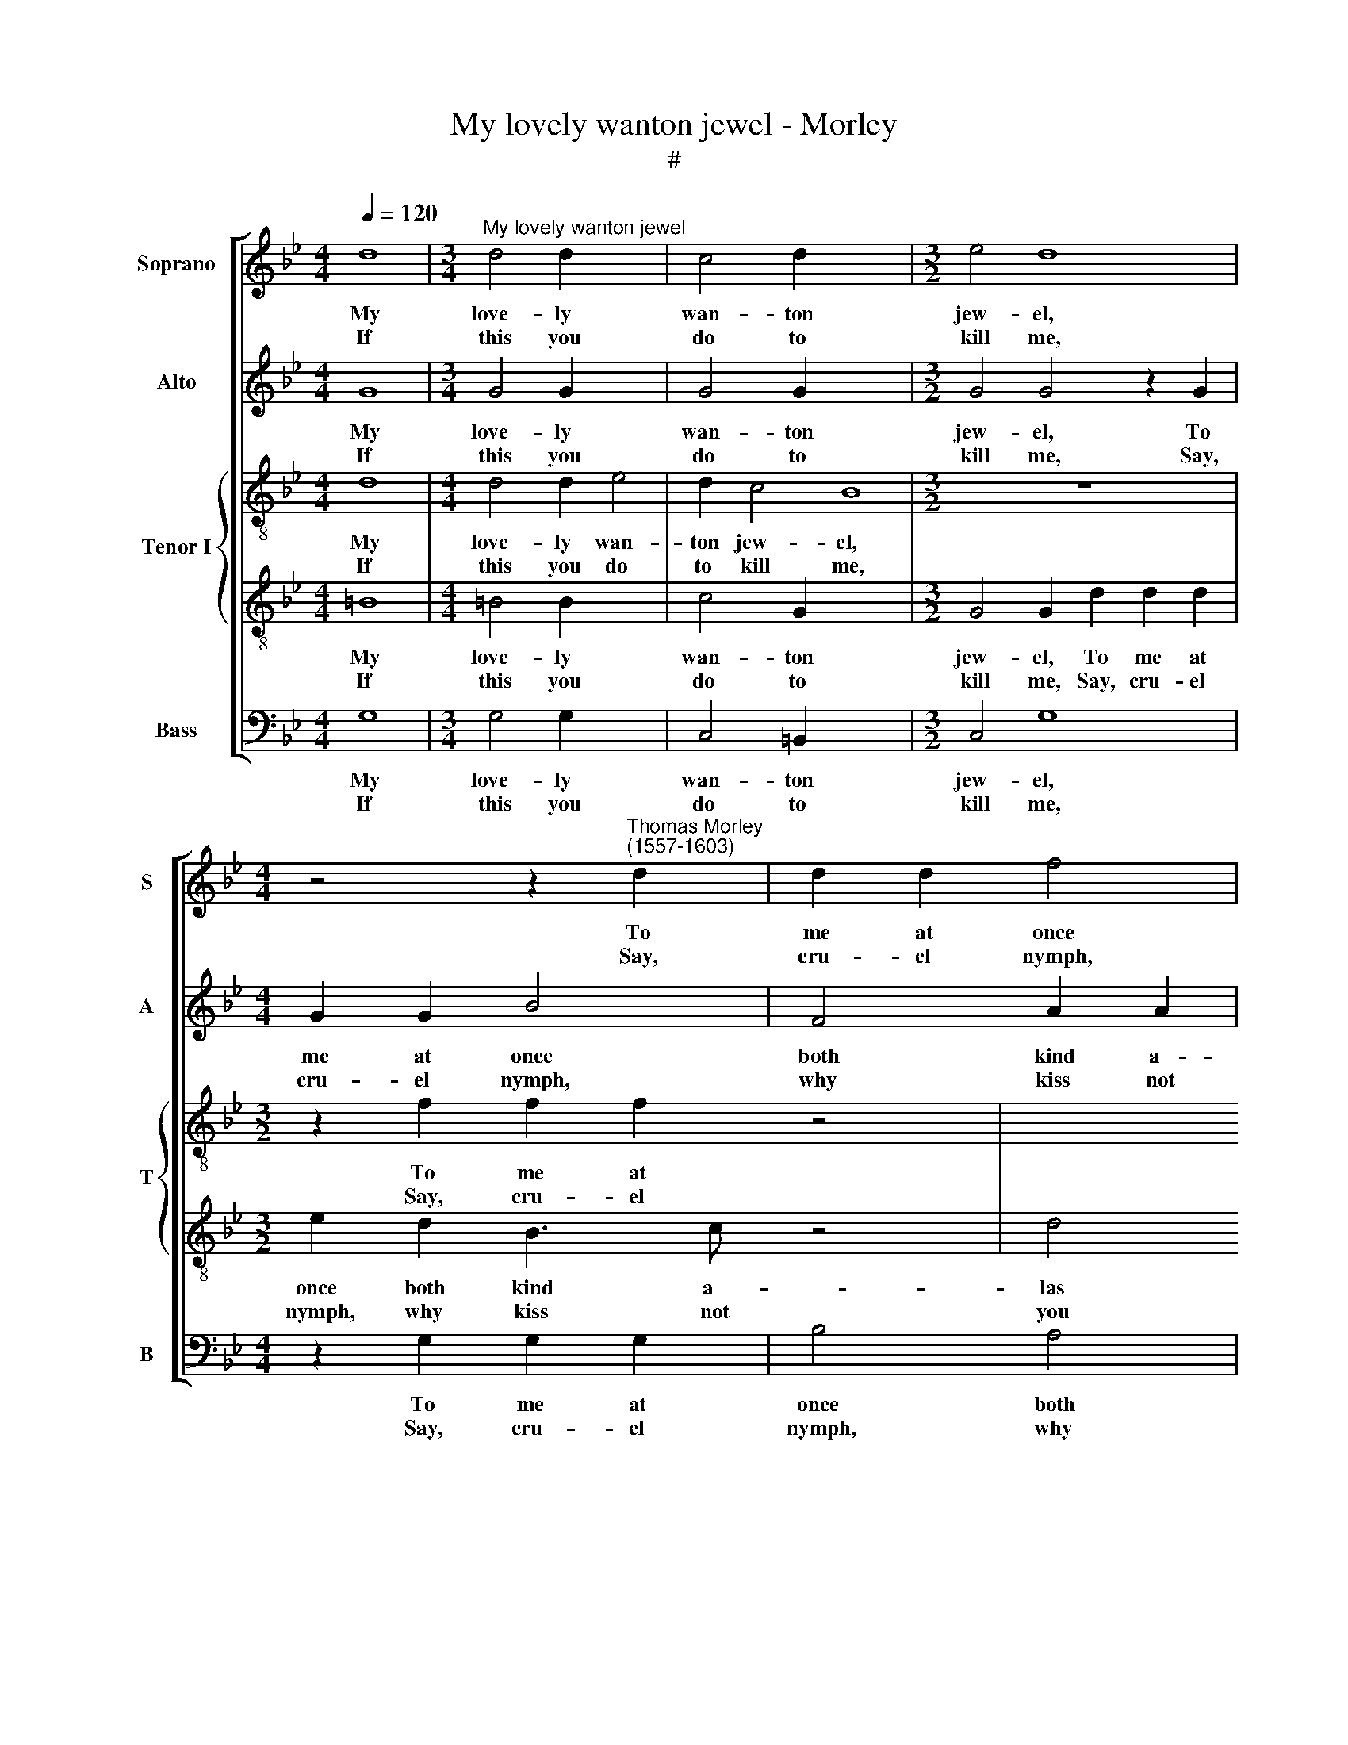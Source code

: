 X:1
T:My lovely wanton jewel - Morley
T:#
%%score [ 1 2 { 3 | 4 } 5 ]
L:1/8
Q:1/4=120
M:4/4
K:Bb
V:1 treble nm="Soprano" snm="S"
V:2 treble nm="Alto" snm="A"
V:3 treble-8 nm="Tenor I" snm="T"
V:4 treble-8 
V:5 bass nm="Bass" snm="B"
V:1
 d8 |[M:3/4]"^My lovely wanton jewel" d4 d2 x4 | c4 d2 x8 |[M:3/2] e4 d8 | %4
w: My|love- ly|wan- ton|jew- el,|
w: ||||
w: If|this you|do to|kill me,|
[M:4/4] z4 z2"^Thomas Morley \n(1557-1603)" d2 | d2 d2 f4 |[M:4/4] e2 d3 =e f2 | _e2 (d4 c2) | d8 | %9
w: To|me at once|both kind a- las|and cru\- *|el.|
w: |||||
w: Say,|cru- el nymph,|why kiss not you|then still *|me.|
 z8 | z2 f2 =e2 d2 | cBAG ^F2 d2 | c2 G2 d4 ||1 =B8 :|2 =B8 || z8 | z8 | z2 d2 d2 d2 | g4 g4 | f8 | %20
w: ||la la la la la, fa|la la la|la|la.|||My hope- less|words tor-|ments|
w: |Fa la la||||||||||
w: ||||||||So shall you|ease my|cry-|
 d8 | z8 | c2 f4 =e2 | f2 d2 d2 f2- | f2 =e4 d2 | (^c2 d4 c2) | d8 | d2 f4 c2 | d8 | =B4 g4- | %30
w: me,||And with her|lips a- gain straight\-|* way con-|tents * *|me,|straight- way con-|tents|me. *|
w: |||||||||* Fa|
w: ing,||And I could|nev- er wish a|* sweet- er|dy\- * *|ing,|a sweet- er|dy-|ing. *|
 g2 f=e d2 e2 | f2 =ed c2 d2 | e2 d4 c2 | d4 f4- | f2 =ed c2 d2 | =e2 cd _e4 | d4 g4- | %37
w: |la la la la la|la la la|la, fa|* la la la la|la, fa la la|la, fa|
w: * la la la la|||||||
w: |||||||
 g2 f=e d2 e2 | f2 =ed c2 d2 | e8 | d4 d4 | d8- | d8 | d8 | z8 | z8 | z2 d2 d2 d2 | g4 g4 | f8 | %49
w: * la la la la|la la la la la|la|la, fa|la||la.|||My hope- less|words tor|ments|
w: ||||||||||||
w: |||||||||So shall you|ease my|cry-|
 d8 | z8 | c2 f4 =e2 | f2 d2 d2 f2- | f2 =e4 d2 | (^c2 d4 c2) | d8 | d2 f4 c2 | d8 | =B4 g4- | %59
w: me,||And with her|lips a- gain straight\-|* way con-|tents * *|me,|straight- way con-|tents|me. *|
w: |||||||||* Fa|
w: ing,||And I could|nev- er wish a|* sweet- er|dy\- * *|ing,|a sweet- er|dy-|ing. *|
 g2 f=e d2 e2 | f2 =ed c2 d2 | e2 d4 c2 | d4 f4- | f2 =ed c2 d2 | =e2 cd _e4 | d4 g4- | %66
w: ||la la la|la, fa|* la la la la|la, fa la la|la, fa|
w: * la la la la|la la la la la||||||
w: |||||||
 g2 f=e d2 e2 | f2 =ed c2 d2 | e8 |[Q:1/4=118] d4[Q:1/4=114] d4 |[Q:1/4=109] d8- |[Q:1/4=103] d8 | %72
w: * la la la la|la la la la la|la|la, fa|la||
w: ||||||
w: ||||||
[Q:1/4=100] d8 |] %73
w: la.|
w: |
w: |
V:2
 G8 |[M:3/4] G4 G2 x4 | G4 G2 x8 |[M:3/2] G4 G4 z2 G2 |[M:4/4] G2 G2 B4 | F4 A2 A2 |[M:4/4] B6 F2 | %7
w: My|love- ly|wan- ton|jew- el, To|me at once|both kind a-|las and|
w: |||||||
w: If|this you|do to|kill me, Say,|cru- el nymph,|why kiss not|you then|
 (G2 A2 B2 G2) | A4 z2 d2 | c2 B2 AGF=E | D2 D2 =E2 F2 | F2 D2 D2 D2 | =EF G2 ^F4 ||1 G8 :|2 %14
w: cru\- * * *|el. *||||||
w: |* Fa|la la la la la la|la, fa la la|la la la, fa|la la la la|la.|
w: still * * *|me. *||||||
 G2 G2 G2 G2 || B4 B4 | A4 A2 A2 | B6 A2 | G6 c2- | c2 (B4 A2) | B8 | z4 F2 B2- | B2 A2 G3 G | %23
w: * My hope- less|words tor-|ments me, my|hope- less|words tor\-|* ments *|me,|And with|* her lips a-|
w: la. * * *|||||||||
w: * So shall you|ease my|cry- ing, so|shall you|ease my|* cry\- *|ing,|And I|* could nev- er|
 A2 G2 F3 (G | AB c4) G2- | G8 | A4 z2 A2 | B2 (A4 G2) | (^F2 G4 F2) | G8 | B6 AG | F2 G2 A2 B2 | %32
w: gain straight- way con\-|* * * tents||me, straight-|way con\- *|tents * *|me.||la la la la|
w: |||||||Fa la la||
w: wish a sweet- er|* * * dy\-||ing, a|sweet- er *|dy\- * *|ing.|||
 c2 BA G2 A2 | B4 A4 | A6 GF | =E2 F2 G4 | G2 A2 B2 c2 | d4 B2 AG | F2 G2 A4 | G4 c4- | %40
w: la la la la la|la la,|fa la la|la la la,|fa la la la|la, fa la la|la la la|la, fa|
w: ||||||||
w: ||||||||
 c2 BA B2 G2 | A4 d4- | d2 cB A4 | =B2 G2 G2 G2 | B4 B4 | A4 A2 A2 | B6 A2 | G6 c2- | c2 (B4 A2) | %49
w: * la la la la|la, fa|* la la la|* My hope- less|words tor-|ments me, my|hope- less|words tor\-|* ments *|
w: |||la. * * *||||||
w: |||* So shall you|ease my|cry- ing, so|shall you|ease my|* cry\- *|
 B8 | z4 F2 B2- | B2 A2 G3 G | A2 G2 F3 (G | AB c4) G2- | G8 | A4 z2 A2 | B2 (A4 G2) | %57
w: me,|And with|* her lips a-|gain straight- way con\-|* * * tents||me, straight-|way con\- *|
w: ||||||||
w: ing,|And I|* could nev- er|wish a sweet- er|* * * dy\-||ing, a|sweet- er *|
 (^F2 G4 F2) | G8 | B6 AG | F2 G2 A2 B2 | c2 BA G2 A2 | B4 A4 | A6 GF | =E2 F2 G4 | G2 A2 B2 c2 | %66
w: tents * *|me.|||la la la la la|la la,|fa la la|la la la,|fa la la la|
w: ||Fa la la|la la la a||||||
w: dy\- * *|ing.||||||||
 d4 B2 AG | F2 G2 A4 | G4 c4- | c2 BA B2 G2 | A4 d4- | d2 cB A4 | =B8 |] %73
w: la, fa la la|la la la|la, fa|* la la la la|la, fa|* la la la|la.|
w: |||||||
w: |||||||
V:3
 d8 |[M:4/4] d4 d2 e4 | d2 c4 B8 |[M:3/2] z12 |[M:3/2] z2 f2 f2 f2 z4 | x8 | %6
w: My|love- ly wan-|ton jew- el,||To me at||
w: ||||||
w: If|this you do|to kill me,||Say, cru- el||
[M:4/4][K:treble-8] g2 g2 g2 a2 | b2 f2 g4 | ^f6 d2 | =ef g2 c2 A2 | B4 c2 d2 | A2 Bc d=e f2 | %12
w: once both kind a-|las and cru-|el. *||||
w: ||* Fa|la la la la la|la la la|la, fa la la la la|
w: nymph, why kiss not|you then still|me. *||||
 c2 e2 d4 ||1 d8 :|2 d4 z2 d2 || d2 d2 g4- | g4 ^f4 | g4 d2 d2 | e4 B2 e2- | e2 d2 c4 | B4 z4 | %21
w: ||* My|hope- less words|* tor-|ments me, my|hope- less words|* tor- ments|me,|
w: la la la|la.|la. *|||||||
w: ||* So|shall you ease|* my|cry- ing, so|shall you ease|* my cry-|ing,|
 B2 f4 =e2 | f2 c2 c4 | A2 d4 d2 | (c3 d=ef g2- | g2 f2 =e4) | ^f4 z4 | z4 A2 c2- | c2 B2 A4 | G8 | %30
w: And with her|lips a- gain|straight- way con-|tents * * * *||me,|straight- way|* con- tents|me.|
w: |||||||||
w: And I could|nev- er wish|a sweet- er|dy\- * * * *||ing,|a sweet\-|* er dy-|ing.|
 g6 f=e | d2 =e2 f2 ed | c2 d2 _e4 | d4 z4 | z8 | c2 BA G2 A2 | B2 c2 d4- | d4 z4 | d2 cB A2 B2 | %39
w: |la la la la la|la la la|la,||fa la la la la|la la la,||fa la la la la|
w: Fa la la|||||||||
w: |||||||||
 c8 | d8 | z2 d4 cB | A2 G2 A4 | G8 | z2 G2 G2 G2 | d6 c2 | B4 G2 A2 | B4 G4 | A2 B2 (c2 f2) | %49
w: la|la|la, fa la|la la la||My hope- less|words tor-|ments me, my|hope- less|words tor- ments *|
w: ||||la.||||||
w: |||||So shall you|ease my|cry- ing, so|shall you|ease my cry\- *|
 f4 B2 d2- | d2 c2 d2 B2 | c2 F2 G2 c2- | c2 B2 G4 | z4 z2 d2 | =e2 (fg) a2 A2 | z2 A2 B2 A2- | %56
w: me, And with|* her lips a-|gain straight- way con\-|* tents me,|straight-|way con\- * tents me,|straight- way con\-|
w: |||||||
w: ing, And I|* could nev- er|wish a sweet- er|* dy- ing,|a|sweet- er * dy- ing,|a sweet- er,|
 A2 d2 c2 G2 | d8 | d8 | z8 | z8 | z8 | z2 d4 cB | A2 B2 c4 | G4 z4 | z4 G2 A2 | B2 c2 d2 cB | %67
w: * tents me, con-|tents|me.||||Fa la la|la la la|la,|fa la|la la la la la|
w: |||||||||||
w: * a sweet- er|dy-|ing.|||||||||
 A2 G2 c2 f2 | e2 c2 g4- | g2 f=e d2 e2 | ^f4 g4- | g4 ^f4 | g8 |] %73
w: la la la, fa|la la la|* la la la la|la la|* la|la.|
w: ||||||
w: ||||||
V:4
 =B8 |[M:4/4] =B4 B2 x4 | c4 G2 x8 |[M:3/2] G4 G2 d2 d2 d2 |[M:3/2] e2 d2 B3 c z4 | d4 c4 | %6
w: My|love- ly|wan- ton|jew- el, To me at|once both kind a-|las and|
w: ||||||
w: If|this you|do to|kill me, Say, cru- el|nymph, why kiss not|you then|
[M:4/4][K:treble-8] (BABc d2 c2 | B2 A2 G4) | d6 G2 | c2 d=e f2 F2- | F2 F2 G2 B2 | c2 B2 A2 D2 | %12
w: cru- * * * * *||el. *||||
w: ||* Fa|la la la la, fa|* la la la|la la la, fa|
w: still * * * * *||me. *||||
 G2 c2 A4 ||1 G8 :|2 G8 || z2 G2 G2 G2 | d6 c2 | B4 A2 A2 | B4 G4 | A2 B2 (c2 f2) | f4 B2 d2- | %21
w: |||My hope- less|words tor-|ments me, my|hope- less|words tor- ments *|me, And with|
w: la la la|la.|la.|||||||
w: |||So shall you|ease my|cry- ing, so|shall you|ease my cry\- *|ing, And I|
 d2 c2 d2 B2 | c2 F2 G2 c2- | c2 B2 G4 | z4 z2 d2 | =e2 (fg) a2 A2 | z2 A2 B2 A2- | A2 d2 c2 G2 | %28
w: * her lips a-|gain straight- way con\-|* tents me,|straight-|way con\- * tents me,|straight- way con\-|* tents me, con-|
w: |||||||
w: * could nev- er|wish a sweet- er|* dy- ing,|a|sweet- er * dy- ing,|a sweet- er,|* a sweet- er|
 d8 | d8 | z8 | z8 | z8 | z2 d4 cB | A2 B2 c4 | G4 z4 | z4 G2 A2 | B2 c2 d2 cB | A2 G2 c2 f2 | %39
w: tents|me.||||Fa la la|la la la|la,|fa la|la la la la la|la la la, fa|
w: |||||||||||
w: dy-|ing.||||||||||
 e2 c2 g4- | g2 f=e d2 e2 | ^f4 g4- | g4 ^f4 | g4 z2 d2 | d2 d2 g4- | g4 ^f4 | g4 d2 d2 | %47
w: la la la|* la la la la|la la|* la|* My|hope- less words|* tor-|ments me, my|
w: ||||la. *||||
w: ||||* So|shall you ease|* my|cry- ing, so|
 e4 B2 e2- | e2 d2 c4 | B4 z4 | B2 f4 =e2 | f2 c2 c4 | A2 d4 d2 | (c3 d=ef g2- | g2 f2 =e4) | %55
w: hope- less words|* tor- ments|me,|And with her|lips a- gain|straight- way con-|tents * * * *||
w: ||||||||
w: shall you ease|* my cry-|ing,|And I could|nev- er wish|a sweet- er|dy\- * * * *||
 ^f4 z4 | z4 A2 c2- | c2 B2 A4 | G8 | g6 f=e | d2 =e2 f2 ed | c2 d2 _e4 | d4 z4 | z8 | %64
w: me,|straight- way|* con- tents|me.|||la la la|la,||
w: ||||Fa la la|la la la la la||||
w: ing,|a sweet\-|* er dy-|ing.||||||
 c2 BA G2 A2 | B2 c2 d4- | d4 z4 | d2 cB A2 B2 | c8 | d8 | z2 d4 cB | A2 G2 A4 | G8 |] %73
w: fa la la la la|la la la,||fa la la la la|la|la|la, fa la|la la la|la.|
w: |||||||||
w: |||||||||
V:5
 G,8 |[M:3/4] G,4 G,2 x4 | C,4 =B,,2 x8 |[M:3/2] C,4 G,8 |[M:4/4] z2 G,2 G,2 G,2 | B,4 A,4 | %6
w: My|love- ly|wan- ton|jew- el,|To me at|once both|
w: ||||||
w: If|this you|do to|kill me,|Say, cru- el|nymph, why|
[M:4/4] G,3 A, B,2 A,2 | (G,2 F,2 E,4) | D,6 B,2 | A,2 G,2 F,E,D,C, | B,,2 D,2 C,2 B,,2 | %11
w: kind a- las and|cru\- * *|el. *|||
w: ||* Fa|la la la la la la|la, fa la la|
w: kiss not you then|still * *|me. *|||
 F,2 G,2 D,2 B,,2 | C,4 D,4 ||1 G,,8 :|2 G,,8 || z8 | z2 D,2 D,2 D,2 | G,6 F,2 | E,4 E,4 | F,8 | %20
w: la la la, fa|la la|la.|la.||My hope- less|words tor-|ments, tor-|ments|
w: |||||||||
w: |||||So shall you|ease my|cry- ing,|cry-|
 B,,4 B,,2 B,2- | B,2 A,2 B,2 G,2 | F,4 C,4 | F,2 G,2 (D,C,D,=E, | F,G,A,B, C2 B,2 | A,8) | D,8 | %27
w: me, And with|* her lips a-|gain straight-|way con- tents * * *|||me,|
w: |||||||
w: ing, And I|* could nev- er|wish a|sweet- er dy\- * * *|||ing,|
 z2 D,2 F,2 E,2 | D,8 | G,,8 | z8 | z8 | z8 | z4 D,4- | D,2 C,B,, A,,2 B,,2 | C,8 | G,,8 | %37
w: straight- way con-|tents|me.||||Fa|* la la la la|la|la,|
w: ||||||||||
w: a sweet- er|dy-|ing.||||||||
 G,,2 A,,2 B,,2 C,2 | D,2 =E,2 F,4 | C,3 D, E,2 C,2 | G,6 F,=E, | D,8- | D,8 | G,,8 | z8 | %45
w: fa la la la||||||||
w: |la la la,|fa la la la|la la la|la||la.||
w: ||||||||
 z2 D,2 D,2 D,2 | G,6 F,2 | E,4 E,4 | F,8 | B,,4 B,,2 B,2- | B,2 A,2 B,2 G,2 | F,4 C,4 | %52
w: My hope less|words tor\-|ments, tor-|ments|me, And with|* her lips a-|gain straight-|
w: |||||||
w: So shall you|ease my|cry- ing,|cry-|ing, And I|* could nev- er|wish a|
 F,2 G,2 (D,C,D,=E, | F,G,A,B, C2 B,2 | A,8) | D,8 | z2 D,2 F,2 E,2 | D,8 | G,,8 | z8 | z8 | z8 | %62
w: way con- tents * * *|||me,|straight- way con-|tents|me.||||
w: ||||||||||
w: sweet- er dy\- * * *|||ing,|a sweet- er|dy-|ing.||||
 z4 D,4- | D,2 C,B,, A,,2 B,,2 | C,8 | G,,8 | G,,2 A,,2 B,,2 C,2 | D,2 =E,2 F,4 | C,3 D, E,2 C,2 | %69
w: Fa|* la la la la|la|la,|fa la la la|la la la,|fa la la la|
w: |||||||
w: |||||||
 G,6 F,=E, | D,8- | D,8 | G,,8 |] %73
w: la la la|la||la.|
w: ||||
w: ||||


